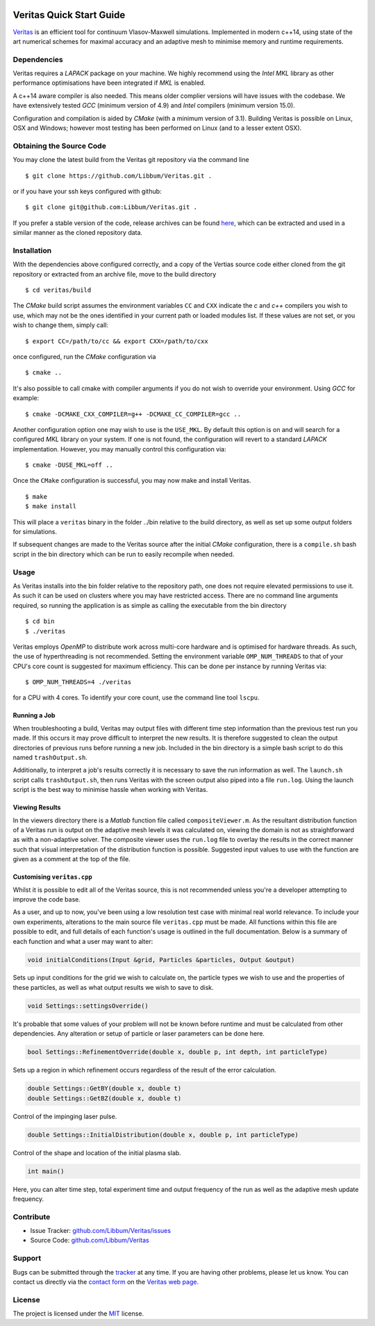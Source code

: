 .. image:: veritas.svg
   :width: 300 px

Veritas Quick Start Guide
=========================

`Veritas <http://ft.nephy.chalmers.se/veritas/>`_ is an efficient tool for continuum Vlasov-Maxwell simulations.
Implemented in modern c++14, using state of the art numerical schemes for maximal accuracy and an adaptive mesh to minimise memory and runtime requirements.

Dependencies
------------

Veritas requires a *LAPACK* package on your machine.
We highly recommend using the *Intel MKL* library as other performance optimisations have been integrated if *MKL* is enabled.

A c++14 aware compiler is also needed.
This means older complier versions will have issues with the codebase.
We have extensively tested *GCC* (minimum version of 4.9) and *Intel* compilers (minimum version 15.0).

Configuration and compilation is aided by *CMake* (with a minimum version of 3.1).
Building Veritas is possible on Linux, OSX and Windows; however most testing has been performed on Linux (and to a lesser extent OSX).


Obtaining the Source Code
-------------------------

You may clone the latest build from the Veritas git repository via the command line ::

   $ git clone https://github.com/Libbum/Veritas.git .

or if you have your ssh keys configured with github::

   $ git clone git@github.com:Libbum/Veritas.git .

If you prefer a stable version of the code, release archives can be found `here <https://github.com/Libbum/Veritas/releases>`_, which can be extracted and used in a similar manner as the cloned repository data.

Installation
------------

With the dependencies above configured correctly, and a copy of the Vertias source code either cloned from the git repository or extracted from an archive file, move to the build directory ::

   $ cd veritas/build

The *CMake* build script assumes the environment variables ``CC`` and ``CXX`` indicate the *c* and *c++* compilers you wish to use, which may not be the ones identified in your current path or loaded modules list.
If these values are not set, or you wish to change them, simply call::

   $ export CC=/path/to/cc && export CXX=/path/to/cxx

once configured, run the *CMake* configuration via ::

   $ cmake ..

It's also possible to call cmake with compiler arguments if you do not wish to override your environment.
Using *GCC* for example::

   $ cmake -DCMAKE_CXX_COMPILER=g++ -DCMAKE_CC_COMPILER=gcc ..

Another configuration option one may wish to use is the ``USE_MKL``.
By default this option is on and will search for a configured *MKL* library on your system.
If one is not found, the configuration will revert to a standard *LAPACK* implementation.
However, you may manually control this configuration via::

   $ cmake -DUSE_MKL=off ..

Once the ``CMake`` configuration is successful, you may now make and install Veritas. ::

   $ make
   $ make install

This will place a ``veritas`` binary in the folder ../bin relative to the build directory, as well as set up some output folders for simulations.

If subsequent changes are made to the Veritas source after the initial *CMake* configuration, there is a ``compile.sh`` bash script in the bin directory which can be run to easily recompile when needed.

Usage
------

As Veritas installs into the bin folder relative to the repository path, one does not require elevated permissions to use it.
As such it can be used on clusters where you may have restricted access.
There are no command line arguments required, so running the application is as simple as calling the executable from the bin directory ::

   $ cd bin
   $ ./veritas

Veritas employs *OpenMP* to distribute work across multi-core hardware and is optimised for hardware threads.
As such, the use of hyperthreading is not recommended.
Setting the environment variable ``OMP_NUM_THREADS`` to that of your CPU's core count is suggested for maximum efficiency.
This can be done per instance by running Veritas via::

   $ OMP_NUM_THREADS=4 ./veritas

for a CPU with 4 cores. To identify your core count, use the command line tool ``lscpu``.

Running a Job
^^^^^^^^^^^^^

When troubleshooting a build, Veritas may output files with different time step information than the previous test run you made.
If this occurs it may prove difficult to interpret the new results.
It is therefore suggested to clean the output directories of previous runs before running a new job.
Included in the bin directory is a simple bash script to do this named ``trashOutput.sh``.

Additionally, to interpret a job's results correctly it is necessary to save the run information as well.
The ``launch.sh`` script calls ``trashOutput.sh``, then runs Veritas with the screen output also piped into a file ``run.log``.
Using the launch script is the best way to minimise hassle when working with Veritas.

Viewing Results
^^^^^^^^^^^^^^^

In the viewers directory there is a *Matlab* function file called ``compositeViewer.m``.
As the resultant distribution function of a Veritas run is output on the adaptive mesh levels it was calculated on, viewing the domain is not as straightforward as with a non-adaptive solver.
The composite viewer uses the ``run.log`` file to overlay the results in the correct manner such that visual interpretation of the distribution function is possible.
Suggested input values to use with the function are given as a comment at the top of the file.


Customising ``veritas.cpp``
^^^^^^^^^^^^^^^^^^^^^^^^^^^

Whilst it is possible to edit all of the Veritas source, this is not recommended unless you're a developer attempting to improve the code base.

As a user, and up to now, you've been using a low resolution test case with minimal real world relevance.
To include your own experiments, alterations to the main source file ``veritas.cpp`` must be made.
All functions within this file are possible to edit, and full details of each function's usage is outlined in the full documentation.
Below is a summary of each function and what a user may want to alter:

.. code-block:: c++

   void initialConditions(Input &grid, Particles &particles, Output &output)

Sets up input conditions for the grid we wish to calculate on, the particle types we wish to use and the properties of these particles, as well as what output results we wish to save to disk.

.. code-block:: c++

   void Settings::settingsOverride()

It's probable that some values of your problem will not be known before runtime and must be calculated from other dependencies.
Any alteration or setup of particle or laser parameters can be done here.

.. code-block:: c++

   bool Settings::RefinementOverride(double x, double p, int depth, int particleType)

Sets up a region in which refinement occurs regardless of the result of the error calculation.

.. code-block:: c++

   double Settings::GetBY(double x, double t)
   double Settings::GetBZ(double x, double t)

Control of the impinging laser pulse.

.. code-block:: c++

   double Settings::InitialDistribution(double x, double p, int particleType)

Control of the shape and location of the initial plasma slab.

.. code-block:: c++

   int main()

Here, you can alter time step, total experiment time and output frequency of the run as well as the adaptive mesh update frequency.

Contribute
----------

- Issue Tracker: `github.com/Libbum/Veritas/issues <https://github.com/Libbum/Veritas/issues>`_
- Source Code: `github.com/Libbum/Veritas <https://github.com/Libbum/Veritas>`_

Support
-------

Bugs can be submitted through the `tracker <https://github.com/Libbum/Veritas/issues>`_ at any time.
If you are having other problems, please let us know.
You can contact us directly via the `contact form <http://ft.nephy.chalmers.se/veritas/#three>`_ on the `Veritas web page <http://ft.nephy.chalmers.se/veritas/>`_.

License
-------

The project is licensed under the `MIT <https://github.com/Libbum/Veritas/blob/master/LICENSE>`_ license.
